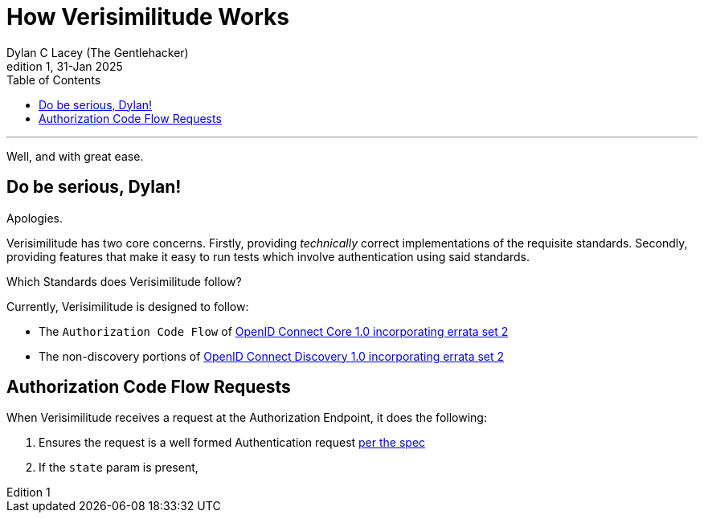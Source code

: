 = How Verisimilitude Works
Dylan C Lacey (The Gentlehacker)
Rev1, 31-Jan 2025
:version-label: Edition
:keywords: openid, oidc, oid connect, openid connect, mocking, testing, oauth
:description: A simple explanation of the OIDC Authorization flow ith Verisimilitude
:source-language: typescript
:source-highlighter: highlight.js
:table-caption!:
:listing-caption: Eg
:listing-number!:
:toc: right
---

Well, and with great ease.

== Do be serious, Dylan!

Apologies.

Verisimilitude has two core concerns. Firstly, providing _technically_ correct implementations of the requisite standards. Secondly, providing features that make it easy to run tests which involve authentication using said standards.

.Which Standards does Verisimilitude follow?
****
Currently, Verisimilitude is designed to follow:


* The `Authorization Code Flow` of https://openid.net/specs/openid-connect-core-1_0.html[OpenID Connect Core 1.0 incorporating errata set 2]
* The non-discovery portions of https://openid.net/specs/openid-connect-discovery-1_0.html[OpenID Connect Discovery 1.0 incorporating errata set 2]
****

== Authorization Code Flow Requests

When Verisimilitude receives a request at the Authorization Endpoint, it does the following:

. Ensures the request is a well formed Authentication request https://openid.net/specs/openid-connect-core-1_0.html#AuthRequest[per the spec]
. If the `state` param is present, 

